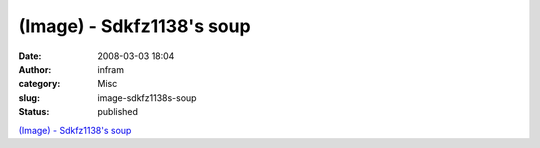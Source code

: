 (Image) - Sdkfz1138's soup
##########################
:date: 2008-03-03 18:04
:author: infram
:category: Misc
:slug: image-sdkfz1138s-soup
:status: published

`(Image) - Sdkfz1138's
soup <http://sdkfz1138.soup.io/post/1492260/Image>`__
